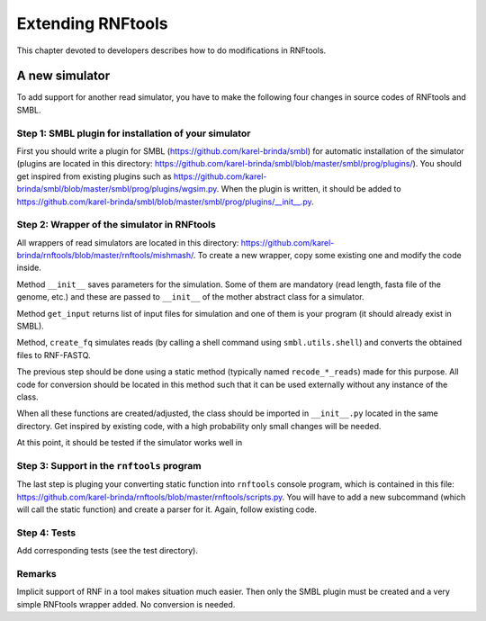 .. _extending_rnf:


Extending RNFtools
==================

This chapter devoted to developers describes how to do modifications in RNFtools.

A new simulator
---------------

To add support for another read simulator, you have to make the following four changes in source codes of RNFtools and SMBL. 


Step 1: SMBL plugin for installation of your simulator
~~~~~~~~~~~~~~~~~~~~~~~~~~~~~~~~~~~~~~~~~~~~~~~~~~~~~~

First you should write a plugin for SMBL (https://github.com/karel-brinda/smbl) for automatic installation
of the simulator (plugins are located in this directory: https://github.com/karel-brinda/smbl/blob/master/smbl/prog/plugins/). You should get inspired from existing plugins such as https://github.com/karel-brinda/smbl/blob/master/smbl/prog/plugins/wgsim.py.
When the plugin is written, it should be added to https://github.com/karel-brinda/smbl/blob/master/smbl/prog/plugins/__init__.py.


Step 2: Wrapper of the simulator in RNFtools
~~~~~~~~~~~~~~~~~~~~~~~~~~~~~~~~~~~~~~~~~~~~

All wrappers of read simulators are located in this directory: https://github.com/karel-brinda/rnftools/blob/master/rnftools/mishmash/. To create a
new wrapper, copy some existing one and modify the code inside.

Method ``__init__`` saves parameters for the simulation. Some of them are mandatory (read length, fasta file of the genome, etc.) and these are passed to ``__init__`` of the mother abstract class for a simulator.

Method ``get_input`` returns list of input files for simulation and one of them is your program (it should already exist in SMBL).

Method, ``create_fq`` simulates reads (by calling a shell command using ``smbl.utils.shell``) and converts the obtained files to RNF-FASTQ.

The previous step should be done using a static method (typically named ``recode_*_reads``) made for this purpose. All code for conversion should be located in this method such that it can be used externally without any instance of the class.

When all these functions are created/adjusted, the class should be imported in ``__init__.py`` located in the same directory. Get inspired by existing code, with a high probability only small changes will be needed.

At this point, it should be tested if the simulator works well in 


Step 3: Support in the ``rnftools`` program
~~~~~~~~~~~~~~~~~~~~~~~~~~~~~~~~~~~~~~~~~~~

The last step is pluging your converting static function into ``rnftools`` console program, which is contained in this file: https://github.com/karel-brinda/rnftools/blob/master/rnftools/scripts.py. You will  have to add a new subcommand (which will call the static function) and create a parser for it. Again, follow existing code.


Step 4: Tests
~~~~~~~~~~~~~

Add corresponding tests (see the test directory).



Remarks
~~~~~~~
Implicit support of RNF in a tool makes situation much easier. Then only the SMBL plugin must be created and a very simple RNFtools wrapper added. No conversion is needed.